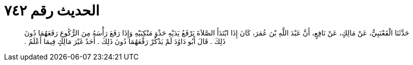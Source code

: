 
= الحديث رقم ٧٤٢

[quote.hadith]
حَدَّثَنَا الْقَعْنَبِيُّ، عَنْ مَالِكٍ، عَنْ نَافِعٍ، أَنَّ عَبْدَ اللَّهِ بْنَ عُمَرَ، كَانَ إِذَا ابْتَدَأَ الصَّلاَةَ يَرْفَعُ يَدَيْهِ حَذْوَ مَنْكِبَيْهِ وَإِذَا رَفَعَ رَأْسَهُ مِنَ الرُّكُوعِ رَفَعَهُمَا دُونَ ذَلِكَ ‏.‏ قَالَ أَبُو دَاوُدَ لَمْ يَذْكُرْ رَفْعَهُمَا دُونَ ذَلِكَ ‏.‏ أَحَدٌ غَيْرَ مَالِكٍ فِيمَا أَعْلَمُ ‏.‏